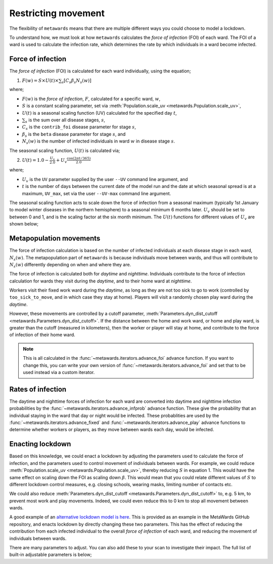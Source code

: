 ====================
Restricting movement
====================

The flexibility of ``metawards`` means that there are multiple different
ways you could choose to model a lockdown.

To understand how, we must look at how ``metawards`` calculates the
*force of infection* (FOI) of each ward. The FOI of a ward is used
to calculate the infection rate, which determines the rate by which
individuals in a ward become infected.

Force of infection
-------------------

The *force of infection* (FOI) is calculated for each ward individually,
using the equation;

1. :math:`F(w) = S \times U(t) \times \sum_s [ C_s \beta_s N_s(w) ]`

where;

* :math:`F(w)` is the *force of infection*, :math:`F`, calculated for a specific ward, :math:`w`,
* :math:`S` is a constant scaling parameter, set via :meth:`Population.scale_uv <metawards.Population.scale_uv>`,
* :math:`U(t)` is a seasonal scaling function (UV) calculated for the specified day :math:`t`,
* :math:`\sum_s` is the sum over all disease stages, :math:`s`,
* :math:`C_s` is the ``contrib_foi`` disease parameter for stage :math:`s`,
* :math:`\beta_s` is the ``beta`` disease parameter for stage :math:`s`, and
* :math:`N_s(w)` is the number of infected individuals in ward :math:`w` in disease stage :math:`s`.

The seasonal scaling function, :math:`U(t)` is calculated via;

2. :math:`U(t) = 1.0 - \frac{U_v}{2.0} + U_v \frac{\text{cos}(2 \pi t / 365)}{2.0}`

where;

* :math:`U_v` is the ``UV`` parameter supplied by the user ``--UV`` command line argument, and
* :math:`t` is the number of days between the current date of the model run and the
  date at which seasonal spread is at a maximum, ``UV_max``, set via the user
  ``--UV-max`` command line argument.

The seasonal scaling function acts to scale down the force of infection
from a seasonal maximum (typically 1st January to model winter diseases in
the northern hemisphere) to a seasonal minimum 6 months later. :math:`U_v`
should be set to between 0 and 1, and is the scaling factor at the
six month minimum. The :math:`U(t)` functions for different values of
:math:`U_v` are shown below;

.. image:: ../../images/uv.jpg
   :alt: Plots of U(t) for different values of U_v

Metapopulation movements
------------------------

The force of infection calculation is based on the number of infected individuals
at each disease stage in each ward, :math:`N_s(w)`. The metapopulation
part of ``metawards`` is because individuals move between wards, and thus
will contribute to :math:`N_s(w)` differently depending on when and where
they are.

The force of infection is calculated both for *daytime* and *nighttime*.
Individuals contribute to the force of infection calculation for wards
they visit during the *daytime*, and to their home ward at *nighttime*.

Workers visit their fixed work ward during the *daytime*, as long as they
are not too sick to go to work (controlled by ``too_sick_to_move``, and
in which case they stay at home). Players
will visit a randomly chosen play ward during the *daytime*.

However, these movements are controlled by a cutoff parameter,
:meth:`Parameters.dyn_dist_cutoff <metawards.Parameters.dyn_dist_cutoff>`.
If the distance between the home and work ward, or home and play ward, is
greater than the cutoff (measured in kilometers), then the worker or player
will stay at home, and contribute to the force of infection of their home
ward.

.. note::

   This is all calculated in the :func:`~metawards.iterators.advance_foi`
   advance function. If you want to change this, you can write your
   own version of :func:`~metawards.iterators.advance_foi` and set that
   to be used instead via a custom iterator.

Rates of infection
------------------

The daytime and nighttime forces of infection for each ward are converted
into daytime and nighttime infection probabilities by the
:func:`~metawards.iterators.advance_infprob` advance function. These give
the probability that an individual staying in the ward that day or night
would be infected. These probablities are used by the
:func:`~metawards.iterators.advance_fixed` and
:func:`~metawards.iterators.advance_play` advance functions to determine
whether workers or players, as they move between wards each day, would
be infected.

Enacting lockdown
-----------------

Based on this knowledge, we could enact a lockdown by adjusting the
parameters used to calculate the force of infection, and the parameters
used to control movement of individuals between wards. For example,
we could reduce :meth:`Population.scale_uv <metawards.Population.scale_uv>`,
thereby reducing :math:`S` in equation 1. This would have the same effect
on scaling down the FOI as scaling down :math:`\beta`. This would mean that
you could relate different values of :math:`S` to different lockdown
control measures, e.g. closing schools, wearing masks, limiting number
of contacts etc.

We could also reduce
:meth:`Parameters.dyn_dist_cutoff <metawards.Parameters.dyn_dist_cutoff>`
to, e.g. 5 km, to prevent most work and play movements. Indeed, we could
even reduce this to 0 km to stop all movement between wards.

A good example of an
`alternative lockdown model is here <https://github.com/metawards/MetaWards/tree/devel/examples/lockdown>`__.
This is provided as an example in the MetaWards GitHub repository, and
enacts lockdown by directly changing these two parameters.
This has the effect of reducing the contribution from each infected
individual to the overall *force of infection* of each ward, and reducing
the movement of individuals between wards.

There are many parameters to adjust. You can also add these
to your scan to investigate their impact.
The full list of built-in adjustable parameters is below;

.. program-output:: python get_variableset_help.py
